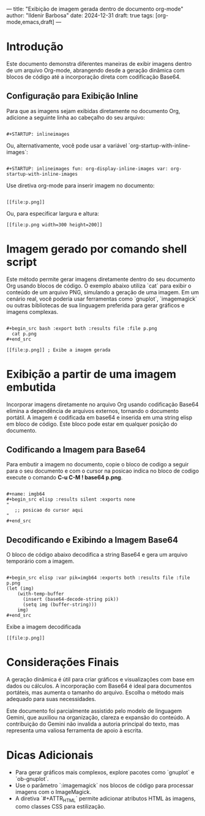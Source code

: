 ---
title: "Exibição de imagem gerada dentro de documento org-mode"
author: "Ildenir Barbosa"
date: 2024-12-31
draft: true
tags: [org-mode,emacs,draft]
---

* Introdução
Este documento demonstra diferentes maneiras de exibir imagens dentro
de um arquivo Org-mode, abrangendo desde a geração dinâmica com blocos
de código até a incorporação direta com codificação Base64.


** Configuração para Exibição Inline
Para que as imagens sejam exibidas diretamente no documento Org,
adicione a seguinte linha ao cabeçalho do seu arquivo:

#+begin_example

  ,#+STARTUP: inlineimages
#+end_example

Ou, alternativamente, você pode usar a variável `org-startup-with-inline-images`:

#+begin_example

  ,#+STARTUP: inlineimages fun: org-display-inline-images var: org-startup-with-inline-images
#+end_example

Use diretiva org-mode para inserir imagem no documento:

#+begin_example

  [[file:p.png]]
#+end_example

Ou, para especificar largura e altura:

#+begin_example
  [[file:p.png width=300 height=200]]
#+end_example

* Imagem gerado por comando shell script
Este método permite gerar imagens diretamente dentro do seu documento
Org usando blocos de código. O exemplo abaixo utiliza `cat` para
exibir o conteúdo de um arquivo PNG, simulando a geração de uma
imagem. Em um cenário real, você poderia usar ferramentas como
`gnuplot`, `imagemagick` ou outras bibliotecas de sua linguagem
preferida para gerar gráficos e imagens complexas.

#+begin_example

  ,#+begin_src bash :export both :results file :file p.png
    cat p.png
  ,#+end_src

  [[file:p.png]] ; Exibe a imagem gerada
#+end_example

* Exibição a partir de uma imagem embutida
Incorporar imagens diretamente no arquivo Org usando codificação
Base64 elimina a dependência de arquivos externos, tornando o
documento portátil. A imagem é codificada em base64 e inserida em uma
string elisp em bloco de código. Este bloco pode estar em qualquer
posição do documento.

** Codificando a Imagem para Base64
Para embutir a imagem no documento, copie o bloco de codigo a seguir
para o seu documento e com o cursor na posicao indica no bloco de
codigo execute o comando *C-u C-M ! base64 p.png*.

#+begin_example

  ,#+name: imgb64
  ,#+begin_src elisp :results silent :exports none
  "
     ;; posicao do cursor aqui
  "
  ,#+end_src
#+end_example

** Decodificando e Exibindo a Imagem Base64
O bloco de código abaixo decodifica a string Base64 e gera um arquivo
temporário com a imagem.

#+begin_example

  ,#+begin_src elisp :var pik=imgb64 :exports both :results file :file p.png
  (let (img)
      (with-temp-buffer
        (insert (base64-decode-string pik))
        (setq img (buffer-string)))
      img)
  ,#+end_src
#+end_example

Exibe a imagem decodificada

#+begin_example
  [[file:p.png]]
#+end_example

* Considerações Finais

A geração dinâmica é útil para criar gráficos e visualizações com base
em dados ou cálculos. A incorporação com Base64 é ideal para
documentos portáteis, mas aumenta o tamanho do arquivo. Escolha o
método mais adequado para suas necessidades.

Este documento foi parcialmente assistido pelo modelo de linguagem
Gemini, que auxiliou na organização, clareza e expansão do conteúdo. A
contribuição do Gemini não invalida a autoria principal do texto, mas
representa uma valiosa ferramenta de apoio à escrita.

* Dicas Adicionais

- Para gerar gráficos mais complexos, explore pacotes como `gnuplot` e `ob-gnuplot`.
- Use o parâmetro `:imagemagick` nos blocos de código para processar imagens com o ImageMagick.
- A diretiva `#+ATTR_HTML` permite adicionar atributos HTML às imagens, como classes CSS para estilização.
